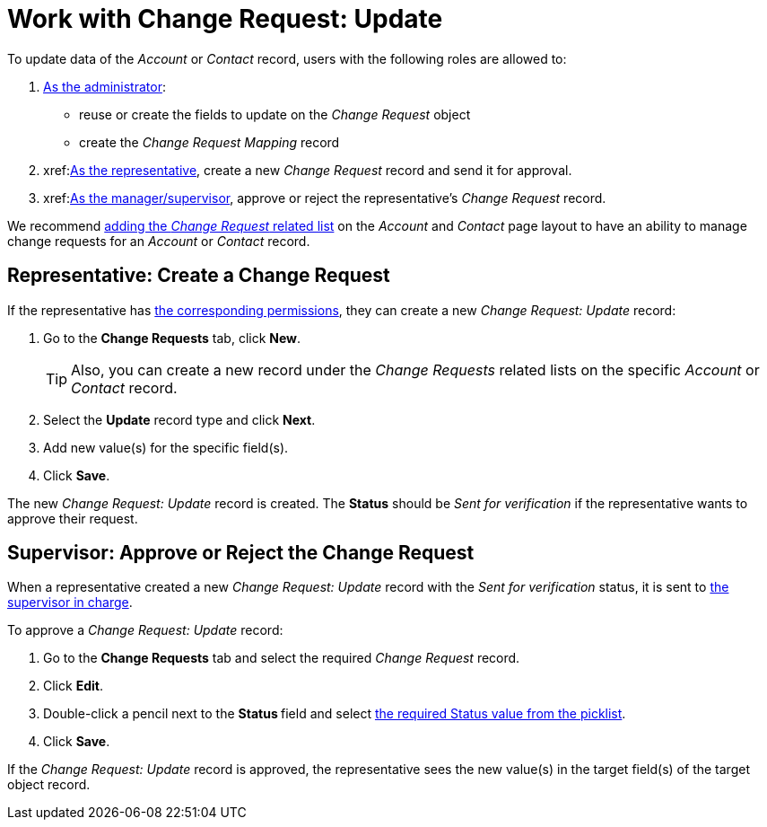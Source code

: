 = Work with Change Request: Update

To update data of the _Account_ or _Contact_ record, users with the
following roles are allowed to:

. xref:./configure-a-new-change-request-update.adoc[As the administrator]:
* reuse or create the fields to update on the _Change Request_ object
* create the _Change Request Mapping_ record
. xref:<<h2_1798626951, As the representative>>, create a new _Change Request_ record and send it for approval.
. xref:<<h2__690152387, As the manager/supervisor>>, approve or reject the representative's _Change Request_ record.

We recommend https://help.salesforce.com/articleView?id=admin_files_related_list_setup.htm&type=5[adding the _Change Request_ related list] on the _Account_ and _Contact_ page layout to have an ability to manage change requests for an _Account_ or _Contact_ record.

[[h2_1798626951]]
== Representative: Create a Change Request

If the representative has xref:./index.adoc[the corresponding permissions], they can create a new _Change Request: Update_ record:

. Go to the *Change Requests* tab, click *New*.
+
[TIP]
====
Also, you can create a new record under the _Change Requests_ related lists on the specific _Account_ or _Contact_ record.
====
. Select the *Update* record type and click *Next*.
. Add new value(s) for the specific field(s).
. Click *Save*.

The new _Change Request: Update_ record is created. The *Status* should be _Sent for verification_ if the representative wants to approve their request.

[[h2__690152387]]
== Supervisor: Approve or Reject the Change Request

When a representative created a new _Change Request: Update_ record with the _Sent for verification_ status, it is sent to xref:./index.adoc[the supervisor in charge].

To approve a _Change Request: Update_ record:

. Go to the *Change Requests* tab and select the required _Change Request_ record.
. Click *Edit*.
. Double-click a pencil next to the **Status **field and select xref:./change-request-field-reference.adoc[the required Status value from the picklist].
. Click *Save*.

If the _Change Request: Update_ record is approved, the representative sees the new value(s) in the target field(s) of the target object record.
